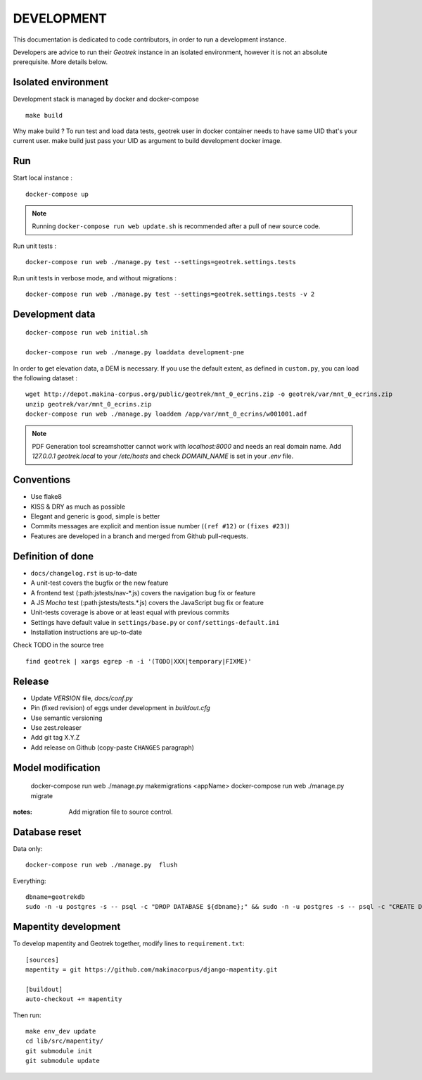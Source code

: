 .. _development-section:

===========
DEVELOPMENT
===========

This documentation is dedicated to code contributors, in order to run a development instance.

Developers are advice to run their *Geotrek* instance in an isolated environment,
however it is not an absolute prerequisite. More details below.


Isolated environment
--------------------

Development stack is managed by docker and docker-compose

::

    make build

Why make build ? To run test and load data tests, geotrek user in docker container needs to have same UID that's your current user.
make build just pass your UID as argument to build development docker image.

Run
---

Start local instance :

::

    docker-compose up

.. note::

    Running ``docker-compose run web update.sh`` is recommended after a pull of new source code.


Run unit tests :

::

    docker-compose run web ./manage.py test --settings=geotrek.settings.tests


Run unit tests in verbose mode, and without migrations :

::

    docker-compose run web ./manage.py test --settings=geotrek.settings.tests -v 2


Development data
----------------

::

    docker-compose run web initial.sh

    docker-compose run web ./manage.py loaddata development-pne


In order to get elevation data, a DEM is necessary. If you use the default extent,
as defined in ``custom.py``, you can load the following dataset :

::

    wget http://depot.makina-corpus.org/public/geotrek/mnt_0_ecrins.zip -o geotrek/var/mnt_0_ecrins.zip
    unzip geotrek/var/mnt_0_ecrins.zip
    docker-compose run web ./manage.py loaddem /app/var/mnt_0_ecrins/w001001.adf

.. note::

    PDF Generation tool screamshotter cannot work with `localhost:8000` and needs an real domain name.
    Add `127.0.0.1  geotrek.local` to your `/etc/hosts` and check `DOMAIN_NAME` is set in your `.env` file.


Conventions
-----------

* Use flake8
* KISS & DRY as much as possible
* Elegant and generic is good, simple is better
* Commits messages are explicit and mention issue number (``(ref #12)`` or ``(fixes #23)``)
* Features are developed in a branch and merged from Github pull-requests.


Definition of done
------------------

* ``docs/changelog.rst`` is up-to-date
* A unit-test covers the bugfix or the new feature
* A frontend test (:path:jstests/nav-*.js) covers the navigation bug fix or feature
* A JS *Mocha* test (:path:jstests/tests.*.js) covers the JavaScript bug fix or feature
* Unit-tests coverage is above or at least equal with previous commits
* Settings have default value in ``settings/base.py`` or ``conf/settings-default.ini``
* Installation instructions are up-to-date

Check TODO in the source tree ::

    find geotrek | xargs egrep -n -i '(TODO|XXX|temporary|FIXME)'


Release
-------

* Update *VERSION* file, *docs/conf.py*
* Pin (fixed revision) of eggs under development in *buildout.cfg*
* Use semantic versioning
* Use zest.releaser
* Add git tag X.Y.Z
* Add release on Github (copy-paste ``CHANGES`` paragraph)


Model modification
------------------

    docker-compose run web ./manage.py makemigrations <appName>
    docker-compose run web ./manage.py migrate

:notes:

    Add migration file to source control.


Database reset
--------------

Data only:

::

    docker-compose run web ./manage.py  flush


Everything:

::

    dbname=geotrekdb
    sudo -n -u postgres -s -- psql -c "DROP DATABASE ${dbname};" && sudo -n -u postgres -s -- psql -c "CREATE DATABASE ${dbname};" && sudo -n -u postgres -s -- psql -d ${dbname} -c "CREATE EXTENSION postgis;"


Mapentity development
---------------------

To develop mapentity and Geotrek together, modify lines to ``requirement.txt``:

::

    [sources]
    mapentity = git https://github.com/makinacorpus/django-mapentity.git

    [buildout]
    auto-checkout += mapentity

Then run:

::

    make env_dev update
    cd lib/src/mapentity/
    git submodule init
    git submodule update
